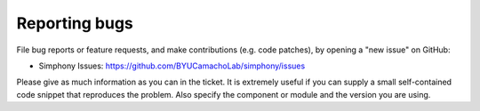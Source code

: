 **************
Reporting bugs
**************

File bug reports or feature requests, and make contributions
(e.g. code patches), by opening a "new issue" on GitHub:

- Simphony Issues: https://github.com/BYUCamachoLab/simphony/issues

Please give as much information as you can in the ticket. It is extremely
useful if you can supply a small self-contained code snippet that reproduces
the problem. Also specify the component or module and the version you are 
using.

.. More information can be found on the
.. https://www.scipy.org/scipylib/dev-zone.html website.
